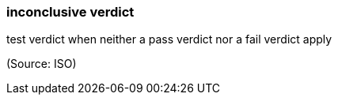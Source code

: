 === inconclusive verdict

test verdict when neither a pass verdict nor a fail verdict apply

(Source: ISO)

